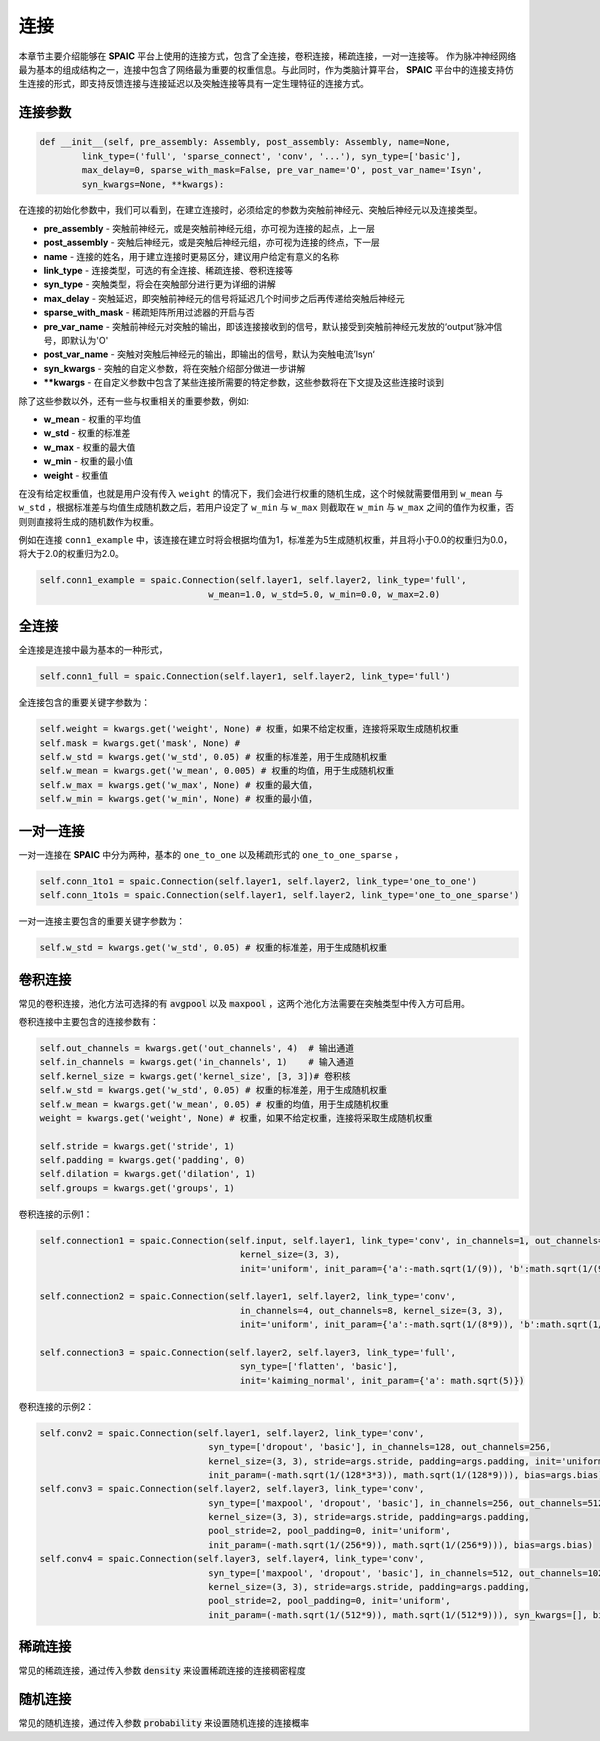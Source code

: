 连接
===========

本章节主要介绍能够在 **SPAIC** 平台上使用的连接方式，包含了全连接，卷积连接，稀疏连接，一对一连接等。
作为脉冲神经网络最为基本的组成结构之一，连接中包含了网络最为重要的权重信息。与此同时，作为类脑计算平\
台， **SPAIC** 平台中的连接支持仿生连接的形式，即支持反馈连接与连接延迟以及突触连接等具有一定生理特征\
的连接方式。

连接参数
--------------

.. code-block:: python

    def __init__(self, pre_assembly: Assembly, post_assembly: Assembly, name=None,
            link_type=('full', 'sparse_connect', 'conv', '...'), syn_type=['basic'],
            max_delay=0, sparse_with_mask=False, pre_var_name='O', post_var_name='Isyn',
            syn_kwargs=None, **kwargs):

在连接的初始化参数中，我们可以看到，在建立连接时，必须给定的参数为突触前神经元、突触后神经元以及连接类型。

- **pre_assembly** - 突触前神经元，或是突触前神经元组，亦可视为连接的起点，上一层
- **post_assembly** - 突触后神经元，或是突触后神经元组，亦可视为连接的终点，下一层
- **name** - 连接的姓名，用于建立连接时更易区分，建议用户给定有意义的名称
- **link_type** - 连接类型，可选的有全连接、稀疏连接、卷积连接等
- **syn_type** - 突触类型，将会在突触部分进行更为详细的讲解
- **max_delay** - 突触延迟，即突触前神经元的信号将延迟几个时间步之后再传递给突触后神经元
- **sparse_with_mask** - 稀疏矩阵所用过滤器的开启与否
- **pre_var_name** - 突触前神经元对突触的输出，即该连接接收到的信号，默认接受到突触前神经元发放的‘output’脉冲信号，即默认为'O'
- **post_var_name** - 突触对突触后神经元的输出，即输出的信号，默认为突触电流’Isyn‘
- **syn_kwargs** - 突触的自定义参数，将在突触介绍部分做进一步讲解
- **\**kwargs** - 在自定义参数中包含了某些连接所需要的特定参数，这些参数将在下文提及这些连接时谈到

除了这些参数以外，还有一些与权重相关的重要参数，例如:

- **w_mean** - 权重的平均值
- **w_std** - 权重的标准差
- **w_max** - 权重的最大值
- **w_min** - 权重的最小值
- **weight** - 权重值

在没有给定权重值，也就是用户没有传入 ``weight`` 的情况下，我们会进行权重的随机生成，这个时候就需要\
借用到 ``w_mean`` 与 ``w_std`` ，根据标准差与均值生成随机数之后，若用户设定了 ``w_min`` 与 ``w_max`` 则截取在 ``w_min`` \
与 ``w_max`` 之间的值作为权重，否则则直接将生成的随机数作为权重。

例如在连接 ``conn1_example`` 中，该连接在建立时将会根据均值为1，标准差为5生成随机权重，并且将小于0.0的权重归为0.0，\
将大于2.0的权重归为2.0。

.. code-block:: python

    self.conn1_example = spaic.Connection(self.layer1, self.layer2, link_type='full',
                                    w_mean=1.0, w_std=5.0, w_min=0.0, w_max=2.0)

全连接
-----------
全连接是连接中最为基本的一种形式，

.. code-block:: python

    self.conn1_full = spaic.Connection(self.layer1, self.layer2, link_type='full')

全连接包含的重要关键字参数为：

.. code-block:: python

    self.weight = kwargs.get('weight', None) # 权重，如果不给定权重，连接将采取生成随机权重
    self.mask = kwargs.get('mask', None) #
    self.w_std = kwargs.get('w_std', 0.05) # 权重的标准差，用于生成随机权重
    self.w_mean = kwargs.get('w_mean', 0.005) # 权重的均值，用于生成随机权重
    self.w_max = kwargs.get('w_max', None) # 权重的最大值，
    self.w_min = kwargs.get('w_min', None) # 权重的最小值，

一对一连接
-----------------------
一对一连接在 **SPAIC** 中分为两种，基本的 ``one_to_one`` 以及稀疏形式的 ``one_to_one_sparse`` ，

.. code-block:: python

    self.conn_1to1 = spaic.Connection(self.layer1, self.layer2, link_type='one_to_one')
    self.conn_1to1s = spaic.Connection(self.layer1, self.layer2, link_type='one_to_one_sparse')

一对一连接主要包含的重要关键字参数为：

.. code-block:: python

    self.w_std = kwargs.get('w_std', 0.05) # 权重的标准差，用于生成随机权重


卷积连接
-----------------------
常见的卷积连接，池化方法可选择的有 :code:`avgpool` 以及 :code:`maxpool` ，这两个池化方法需要在突触类型中传入方可启用。

卷积连接中主要包含的连接参数有：

.. code-block:: python

        self.out_channels = kwargs.get('out_channels', 4)  # 输出通道
        self.in_channels = kwargs.get('in_channels', 1)    # 输入通道
        self.kernel_size = kwargs.get('kernel_size', [3, 3])# 卷积核
        self.w_std = kwargs.get('w_std', 0.05) # 权重的标准差，用于生成随机权重
        self.w_mean = kwargs.get('w_mean', 0.05) # 权重的均值，用于生成随机权重
        weight = kwargs.get('weight', None) # 权重，如果不给定权重，连接将采取生成随机权重

        self.stride = kwargs.get('stride', 1)
        self.padding = kwargs.get('padding', 0)
        self.dilation = kwargs.get('dilation', 1)
        self.groups = kwargs.get('groups', 1)

卷积连接的示例1：

.. code-block:: python

        self.connection1 = spaic.Connection(self.input, self.layer1, link_type='conv', in_channels=1, out_channels=4,
                                              kernel_size=(3, 3),
                                              init='uniform', init_param={'a':-math.sqrt(1/(9)), 'b':math.sqrt(1/(9))})

        self.connection2 = spaic.Connection(self.layer1, self.layer2, link_type='conv',
                                              in_channels=4, out_channels=8, kernel_size=(3, 3),
                                              init='uniform', init_param={'a':-math.sqrt(1/(8*9)), 'b':math.sqrt(1/(8*9))})

        self.connection3 = spaic.Connection(self.layer2, self.layer3, link_type='full',
                                              syn_type=['flatten', 'basic'],
                                              init='kaiming_normal', init_param={'a': math.sqrt(5)})


卷积连接的示例2：

.. code-block:: python

        self.conv2 = spaic.Connection(self.layer1, self.layer2, link_type='conv',
                                        syn_type=['dropout', 'basic'], in_channels=128, out_channels=256,
                                        kernel_size=(3, 3), stride=args.stride, padding=args.padding, init='uniform',
                                        init_param=(-math.sqrt(1/(128*3*3)), math.sqrt(1/(128*9))), bias=args.bias)
        self.conv3 = spaic.Connection(self.layer2, self.layer3, link_type='conv',
                                        syn_type=['maxpool', 'dropout', 'basic'], in_channels=256, out_channels=512,
                                        kernel_size=(3, 3), stride=args.stride, padding=args.padding,
                                        pool_stride=2, pool_padding=0, init='uniform',
                                        init_param=(-math.sqrt(1/(256*9)), math.sqrt(1/(256*9))), bias=args.bias)
        self.conv4 = spaic.Connection(self.layer3, self.layer4, link_type='conv',
                                        syn_type=['maxpool', 'dropout', 'basic'], in_channels=512, out_channels=1024,
                                        kernel_size=(3, 3), stride=args.stride, padding=args.padding,
                                        pool_stride=2, pool_padding=0, init='uniform',
                                        init_param=(-math.sqrt(1/(512*9)), math.sqrt(1/(512*9))), syn_kwargs=[], bias=args.bias)


稀疏连接
----------------------
常见的稀疏连接，通过传入参数 :code:`density` 来设置稀疏连接的连接稠密程度

随机连接
---------------------------
常见的随机连接，通过传入参数 :code:`probability` 来设置随机连接的连接概率








